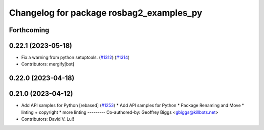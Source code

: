 ^^^^^^^^^^^^^^^^^^^^^^^^^^^^^^^^^^^^^^^^^
Changelog for package rosbag2_examples_py
^^^^^^^^^^^^^^^^^^^^^^^^^^^^^^^^^^^^^^^^^

Forthcoming
-----------

0.22.1 (2023-05-18)
-------------------
* Fix a warning from python setuptools. (`#1312 <https://github.com/ros2/rosbag2/issues/1312>`_) (`#1314 <https://github.com/ros2/rosbag2/issues/1314>`_)
* Contributors: mergify[bot]

0.22.0 (2023-04-18)
-------------------

0.21.0 (2023-04-12)
-------------------
* Add API samples for Python [rebased] (`#1253 <https://github.com/ros2/rosbag2/issues/1253>`_)
  * Add API samples for Python
  * Package Renaming and Move
  * linting + copyright
  * more linting
  ---------
  Co-authored-by: Geoffrey Biggs <gbiggs@killbots.net>
* Contributors: David V. Lu!!
